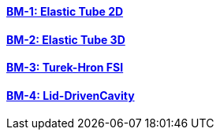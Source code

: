 // NO HEADER ! 1 title + 1 link per benchmark.

==== link:/benchmarks/fsi/toolbox/bm-1/[BM-1: Elastic Tube 2D]
==== link:/benchmarks/fsi/toolbox/bm-2/[BM-2: Elastic Tube 3D]
==== link:/benchmarks/fsi/toolbox/bm-3/[BM-3: Turek-Hron FSI]
==== link:/benchmarks/fsi/toolbox/bm-4/[BM-4: Lid-DrivenCavity]

